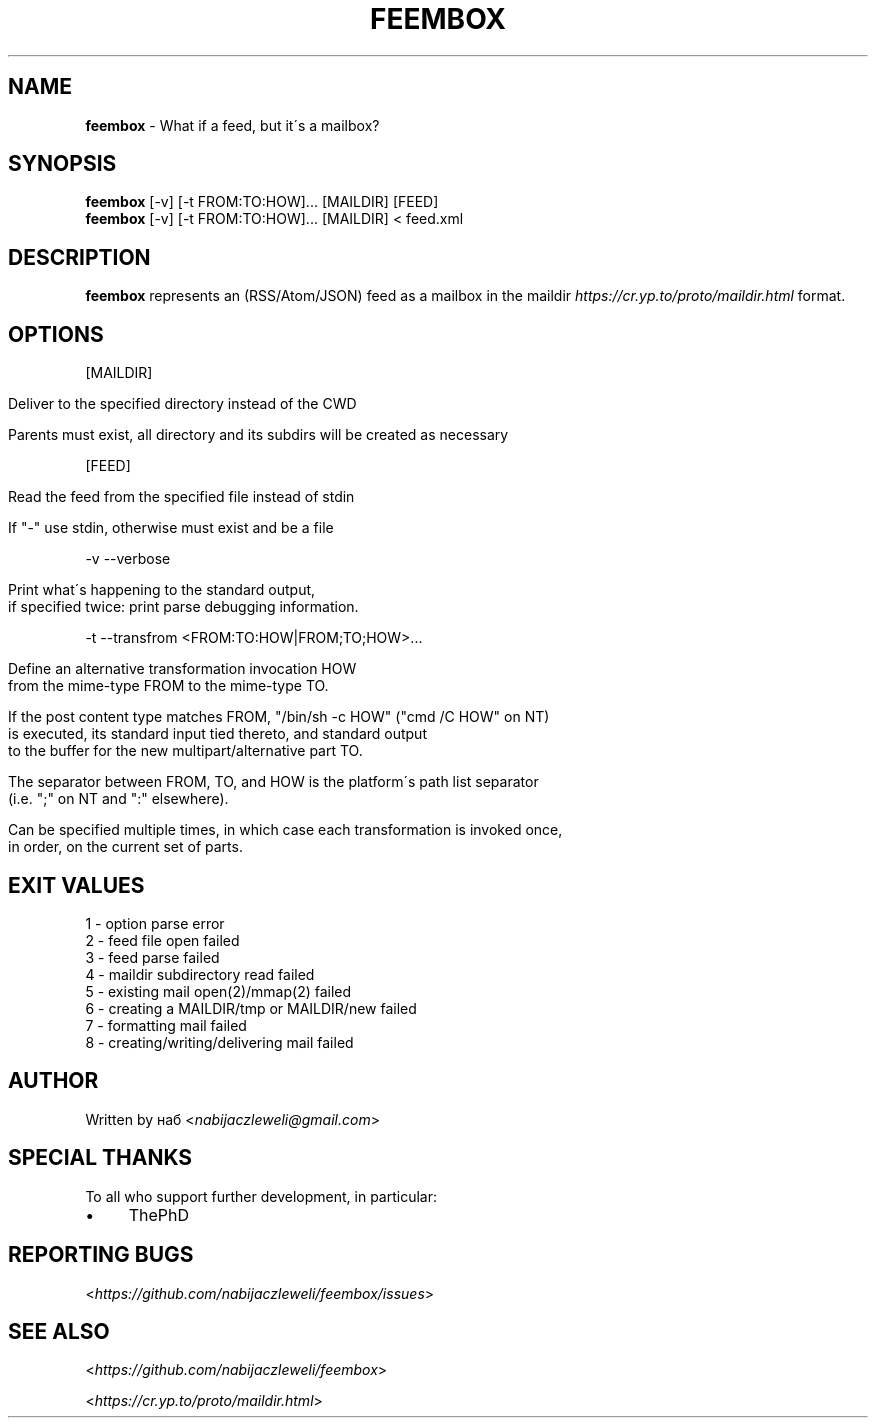 .\" generated with Ronn/v0.7.3
.\" http://github.com/rtomayko/ronn/tree/0.7.3
.
.TH "FEEMBOX" "1" "May 2020" "feembox developers" ""
.
.SH "NAME"
\fBfeembox\fR \- What if a feed, but it\'s a mailbox?
.
.SH "SYNOPSIS"
\fBfeembox\fR [\-v] [\-t FROM:TO:HOW]\.\.\. [MAILDIR] [FEED]
.
.br
\fBfeembox\fR [\-v] [\-t FROM:TO:HOW]\.\.\. [MAILDIR] < feed\.xml
.
.SH "DESCRIPTION"
\fBfeembox\fR represents an (RSS/Atom/JSON) feed as a mailbox in the maildir \fIhttps://cr\.yp\.to/proto/maildir\.html\fR format\.
.
.SH "OPTIONS"
[MAILDIR]
.
.IP "" 4
.
.nf

Deliver to the specified directory instead of the CWD

Parents must exist, all directory and its subdirs will be created as necessary
.
.fi
.
.IP "" 0
.
.P
[FEED]
.
.IP "" 4
.
.nf

Read the feed from the specified file instead of stdin

If "\-" use stdin, otherwise must exist and be a file
.
.fi
.
.IP "" 0
.
.P
\-v \-\-verbose
.
.IP "" 4
.
.nf

Print what\'s happening to the standard output,
if specified twice: print parse debugging information\.
.
.fi
.
.IP "" 0
.
.P
\-t \-\-transfrom <FROM:TO:HOW|FROM;TO;HOW>\.\.\.
.
.IP "" 4
.
.nf

Define an alternative transformation invocation HOW
from the mime\-type FROM to the mime\-type TO\.

If the post content type matches FROM, "/bin/sh \-c HOW" ("cmd /C HOW" on NT)
is executed, its standard input tied thereto, and standard output
to the buffer for the new multipart/alternative part TO\.

The separator between FROM, TO, and HOW is the platform\'s path list separator
(i\.e\. ";" on NT and ":" elsewhere)\.

Can be specified multiple times, in which case each transformation is invoked once,
in order, on the current set of parts\.
.
.fi
.
.IP "" 0
.
.SH "EXIT VALUES"
.
.nf

1 \- option parse error
2 \- feed file open failed
3 \- feed parse failed
4 \- maildir subdirectory read failed
5 \- existing mail open(2)/mmap(2) failed
6 \- creating a MAILDIR/tmp or MAILDIR/new failed
7 \- formatting mail failed
8 \- creating/writing/delivering mail failed
.
.fi
.
.SH "AUTHOR"
Written by наб <\fInabijaczleweli@gmail\.com\fR>
.
.SH "SPECIAL THANKS"
To all who support further development, in particular:
.
.IP "\(bu" 4
ThePhD
.
.IP "" 0
.
.SH "REPORTING BUGS"
<\fIhttps://github\.com/nabijaczleweli/feembox/issues\fR>
.
.SH "SEE ALSO"
<\fIhttps://github\.com/nabijaczleweli/feembox\fR>
.
.P
<\fIhttps://cr\.yp\.to/proto/maildir\.html\fR>
